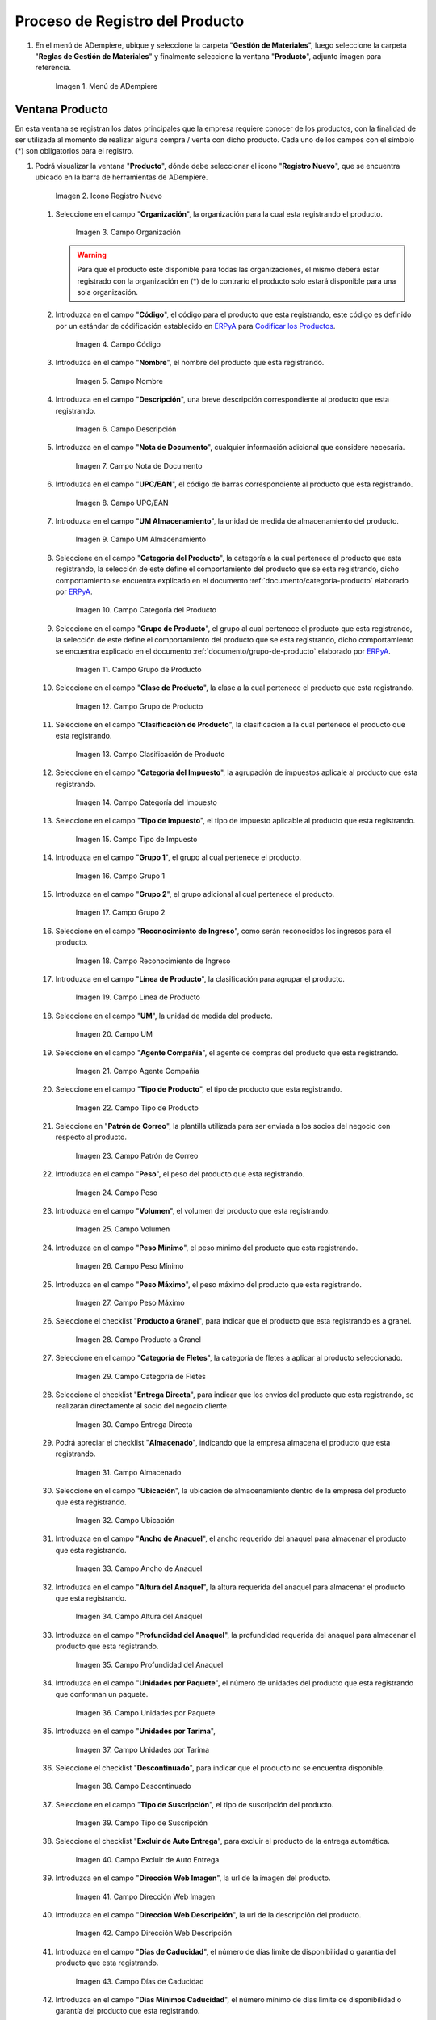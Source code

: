 .. _Codificar los Productos: https://docs.erpya.com/es/latest/lve/standard-coding/product/
.. _ERPyA: http://erpya.com
.. _documento/producto:

**Proceso de Registro del Producto**
------------------------------------

#. En el menú de ADempiere, ubique y seleccione la carpeta "**Gestión de Materiales**", luego seleccione la carpeta "**Reglas de Gestión de Materiales**" y finalmente seleccione la ventana "**Producto**", adjunto imagen para referencia.

   .. figure:: resources/menu.png
      :alt: Menú de ADempiere

      Imagen 1. Menú de ADempiere

**Ventana Producto**
~~~~~~~~~~~~~~~~~~~~

En esta ventana se registran los datos principales que la empresa requiere conocer de los productos, con la finalidad de ser utilizada al momento de realizar alguna compra / venta con dicho producto. Cada uno de los campos con el símbolo (\*) son obligatorios para el registro.

#. Podrá visualizar la ventana "**Producto**", dónde debe seleccionar el icono "**Registro Nuevo**", que se encuentra ubicado en la barra de herramientas de ADempiere.

   .. figure:: resources/nuevo.png
      :alt: Icono Registro Nuevo

      Imagen 2. Icono Registro Nuevo

   #. Seleccione en el campo "**Organización**", la organización para la cual esta registrando el producto.

      .. figure:: resources/org.png
         :alt: Campo Organización

         Imagen 3. Campo Organización

      .. warning::
      
         Para que el producto este disponible para todas las organizaciones, el mismo deberá estar registrado con la organización en (*) de lo contrario el producto solo estará disponible para una sola organización. 

   #. Introduzca en el campo "**Código**", el código para el producto que esta registrando, este código es definido por un estándar de códificación establecido en `ERPyA`_ para `Codificar los Productos`_.

      .. figure:: resources/codigo.png
         :alt: Campo Código

         Imagen 4. Campo Código

   #. Introduzca en el campo "**Nombre**", el nombre del producto que esta registrando.

      .. figure:: resources/nombre.png
         :alt: Campo Nombre

         Imagen 5. Campo Nombre

   #. Introduzca en el campo "**Descripción**", una breve descripción correspondiente al producto que esta registrando.

      .. figure:: resources/des.png
         :alt: Campo Descripción

         Imagen 6. Campo Descripción

   #. Introduzca en el campo "**Nota de Documento**", cualquier información adicional que considere necesaria.

      .. figure:: resources/nota.png
         :alt: Campo Nota de Documento

         Imagen 7. Campo Nota de Documento

   #. Introduzca en el campo "**UPC/EAN**", el código de barras correspondiente al producto que esta registrando.

      .. figure:: resources/upc.png
         :alt: Campo UPC/EAN

         Imagen 8. Campo UPC/EAN

   #. Introduzca en el campo "**UM Almacenamiento**", la unidad de medida de almacenamiento del producto.

      .. figure:: resources/um.png
         :alt: Campo UM Almacenamiento

         Imagen 9. Campo UM Almacenamiento

   #. Seleccione en el campo "**Categoría del Producto**", la categoría a la cual pertenece el producto que esta registrando, la selección de este define el comportamiento del producto que se esta registrando, dicho comportamiento se encuentra explicado en el documento :ref:`documento/categoría-producto` elaborado por `ERPyA`_.

      .. figure:: resources/categ.png
         :alt: Campo Categoría del Producto

         Imagen 10. Campo Categoría del Producto

   #. Seleccione en el campo "**Grupo de Producto**", el grupo al cual pertenece el producto que esta registrando, la selección de este define el comportamiento del producto que se esta registrando, dicho comportamiento se encuentra explicado en el documento :ref:`documento/grupo-de-producto` elaborado por `ERPyA`_.

      .. figure:: resources/grupo.png
         :alt: Campo Grupo de Producto

         Imagen 11. Campo Grupo de Producto

   #. Seleccione en el campo "**Clase de Producto**", la clase a la cual pertenece el producto que esta registrando.

      .. figure:: resources/clase.png
         :alt: Campo Grupo de Producto

         Imagen 12. Campo Grupo de Producto

   #. Seleccione en el campo "**Clasificación de Producto**", la clasificación a la cual pertenece el producto que esta registrando.

      .. figure:: resources/clasifi.png
         :alt: Campo Clasificación de Producto

         Imagen 13. Campo Clasificación de Producto

   #. Seleccione en el campo "**Categoría del Impuesto**", la agrupación de impuestos aplicale al producto que esta registrando.

      .. figure:: resources/impuesto.png
         :alt: Campo Categoría del Impuesto

         Imagen 14. Campo Categoría del Impuesto

   #. Seleccione en el campo "**Tipo de Impuesto**", el tipo de impuesto aplicable al producto que esta registrando.

      .. figure:: resources/timpuesto.png
         :alt: Campo Tipo de Impuesto

         Imagen 15. Campo Tipo de Impuesto

   #. Introduzca en el campo "**Grupo 1**", el grupo al cual pertenece el producto.

      .. figure:: resources/grupo1.png
         :alt: Campo Grupo 1

         Imagen 16. Campo Grupo 1

   #. Introduzca en el campo "**Grupo 2**", el grupo adicional al cual pertenece el producto.

      .. figure:: resources/grupo2.png
         :alt: Campo Grupo 2

         Imagen 17. Campo Grupo 2

   #. Seleccione en el campo "**Reconocimiento de Ingreso**", como serán reconocidos los ingresos para el producto.

      .. figure:: resources/reconocimiento.png
         :alt: Campo Reconocimiento de Ingreso

         Imagen 18. Campo Reconocimiento de Ingreso

   #. Introduzca en el campo "**Línea de Producto**", la clasificación para agrupar el producto.

      .. figure:: resources/linea.png
         :alt: Campo Línea de Producto

         Imagen 19. Campo Línea de Producto

   #. Seleccione en el campo "**UM**", la unidad de medida del producto.

      .. figure:: resources/unidadm.png
         :alt: Campo UM

         Imagen 20. Campo UM

   #. Seleccione en el campo "**Agente Compañía**", el agente de compras del producto que esta registrando.

      .. figure:: resources/agente.png
         :alt: Campo Agente Compañía

         Imagen 21. Campo Agente Compañía

   #. Seleccione en el campo "**Tipo de Producto**", el tipo de producto que esta registrando.

      .. figure:: resources/tipopro.png
         :alt: Campo Tipo de Producto

         Imagen 22. Campo Tipo de Producto

   #. Seleccione en "**Patrón de Correo**", la plantilla utilizada para ser enviada a los socios del negocio con respecto al producto.

      .. figure:: resources/patron.png
         :alt: Campo Patrón de Correo

         Imagen 23. Campo Patrón de Correo

   #. Introduzca en el campo "**Peso**", el peso del producto que esta registrando.

      .. figure:: resources/peso.png
         :alt: Campo Peso

         Imagen 24. Campo Peso

   #. Introduzca en el campo "**Volumen**", el volumen del producto que esta registrando.

      .. figure:: resources/volumen.png
         :alt: Campo Volumen

         Imagen 25. Campo Volumen

   #. Introduzca en el campo "**Peso Mínimo**", el peso mínimo del producto que esta registrando.

      .. figure:: resources/pesomin.png
         :alt: Campo Peso Mínimo

         Imagen 26. Campo Peso Mínimo

   #. Introduzca en el campo "**Peso Máximo**", el peso máximo del producto que esta registrando.

      .. figure:: resources/pesomax.png
         :alt: Campo Peso Máximo

         Imagen 27. Campo Peso Máximo

   #. Seleccione el checklist "**Producto a Granel**", para indicar que el producto que esta registrando es a granel.

      .. figure:: resources/granel.png
         :alt: Campo Producto a Granel

         Imagen 28. Campo Producto a Granel

   #. Seleccione en el campo "**Categoría de Fletes**", la categoría de fletes a aplicar al producto seleccionado.

      .. figure:: resources/fletes.png
         :alt: Campo Categoría de Fletes

         Imagen 29. Campo Categoría de Fletes

   #. Seleccione el checklist "**Entrega Directa**", para indicar que los envíos del producto que esta registrando, se realizarán directamente al socio del negocio cliente.

      .. figure:: resources/entrega.png
         :alt: Campo Entrega Directa

         Imagen 30. Campo Entrega Directa

   #. Podrá apreciar el checklist "**Almacenado**", indicando que la empresa almacena el producto que esta registrando.

      .. figure:: resources/almacenado.png
         :alt: Campo Almacenado

         Imagen 31. Campo Almacenado

   #. Seleccione en el campo "**Ubicación**", la ubicación de almacenamiento dentro de la empresa del producto que esta registrando.

      .. figure:: resources/ubicacion.png
         :alt: Campo Ubicación

         Imagen 32. Campo Ubicación

   #. Introduzca en el campo "**Ancho de Anaquel**", el ancho requerido del anaquel para almacenar el producto que esta registrando.

      .. figure:: resources/ancho.png
         :alt: Campo Ancho de Anaquel

         Imagen 33. Campo Ancho de Anaquel

   #. Introduzca en el campo "**Altura del Anaquel**", la altura requerida del anaquel para almacenar el producto que esta registrando.

      .. figure:: resources/alto.png
         :alt: Campo Altura del Anaquel

         Imagen 34. Campo Altura del Anaquel

   #. Introduzca en el campo "**Profundidad del Anaquel**", la profundidad requerida del anaquel para almacenar el producto que esta registrando.

      .. figure:: resources/profundo.png
         :alt: Campo Profundidad del Anaquel

         Imagen 35. Campo Profundidad del Anaquel

   #. Introduzca en el campo "**Unidades por Paquete**", el número de unidades del producto que esta registrando que conforman un paquete.

      .. figure:: resources/paquete.png
         :alt: Campo Unidades por Paquete

         Imagen 36. Campo Unidades por Paquete

   #. Introduzca en el campo "**Unidades por Tarima**",

      .. figure:: resources/tarima.png
         :alt: Campo Unidades por Tarima

         Imagen 37. Campo Unidades por Tarima

   #. Seleccione el checklist "**Descontinuado**", para indicar que el producto no se encuentra disponible.

      .. figure:: resources/descon.png
         :alt: Campo Descontinuado

         Imagen 38. Campo Descontinuado

   #. Seleccione en el campo "**Tipo de Suscripción**", el tipo de suscripción del producto.

      .. figure:: resources/suscri.png
         :alt: Campo Tipo de Suscripción

         Imagen 39. Campo Tipo de Suscripción

   #. Seleccione el checklist "**Excluir de Auto Entrega**", para excluir el producto de la entrega automática.

      .. figure:: resources/excluir.png
         :alt: Campo Excluir de Auto Entrega

         Imagen 40. Campo Excluir de Auto Entrega

   #. Introduzca en el campo "**Dirección Web Imagen**", la url de la imagen del producto.

      .. figure:: resources/imagenw.png
         :alt: Campo Dirección Web Imagen

         Imagen 41. Campo Dirección Web Imagen

   #. Introduzca en el campo "**Dirección Web Descripción**", la url de la descripción del producto.

      .. figure:: resources/imagend.png
         :alt: Campo Dirección Web Descripción

         Imagen 42. Campo Dirección Web Descripción

   #. Introduzca en el campo "**Días de Caducidad**", el número de días límite de disponibilidad o garantía del producto que esta registrando.

      .. figure:: resources/caducidad.png
         :alt: Campo Días de Caducidad

         Imagen 43. Campo Días de Caducidad

   #. Introduzca en el campo "**Días Mínimos Caducidad**", el número mínimo de días límite de disponibilidad o garantía del producto que esta registrando.

      .. figure:: resources/mcaducidad.png
         :alt: Campo Días Mínimos Caducidad

         Imagen 44. Campo Días Mínimos Caducidad

   #. Seleccione en el campo "**Conjunto de Atributos**", el atributo del producto que esta registrando.

      .. figure:: resources/conjuntoa.png
         :alt: Campo Conjunto de Atributos

         Imagen 45. Campo Conjunto de Atributos

   #. Seleccione en el campo "**Instancia Conjunto de Atributos**", el conjunto de atributos perteneciente al producto que esta registrando.

      .. figure:: resources/instanciaca.png
         :alt: Campo Instancia Conjunto de Atributo

         Imagen 46. Campo Instancia Conjunto de Atributo

   #. Introduzca en el campo "**Código CPE**", el código CPE perteneciente al producto que esta registrando.

      .. figure:: resources/cpe.png
         :alt: Campo Código CPE

         Imagen 47. Campo Código CPE

#. Seleccione el icono "**Guardar Cambios**" en la barra de herramientas de ADempiere.

   .. figure:: resources/guardar.png
      :alt: Icono Guardar Cambios

      Imagen 48. Icono Guardar Cambios

**Pestaña Compras**
^^^^^^^^^^^^^^^^^^^

En esta ventana se registran los precios y reglas de compras por socios del negocio, con la finalidad de ser utilizada al momento de realizar alguna compra de dicho producto. Cada uno de los campos con el símbolo (\*) son obligatorios para el registro.

#. Seleccione la pestaña "**Compras**", ubicada del lado izquierdo de la ventana "**Producto**" y proceda al llenado de los campos correspondientes.

   .. figure:: resources/lineacompras.png
      :alt: Pestaña Compras

      Imagen 49. Pestaña Compras

   #. Seleccione en el campo "**Socio del Negocio**", el socio del negocio proveedor del producto que esta registrando.

      .. figure:: resources/proveedor.png
         :alt: Campo Socio del Negocio Proveedor

         Imagen 50. Campo Socio del Negocio Proveedor

   #. Introduzca en el campo "**UPC/EAN**", el código de barras correspondiente al producto que esta registrando.

      .. figure:: resources/upclinea.png
         :alt: Campo UPC/EAN

         Imagen 51. Campo UPC/EAN

   #. Seleccione en el campo "**Moneda**", la moneda utilizada para la compra del producto que esta registrando.

      .. figure:: resources/moneda.png
         :alt: Campo Moneda

         Imagen 52. Campo Moneda

   #. Introduzca en el campo "**Precio de Lista**", el precio del producto en la moneda seleccionada.

      .. figure:: resources/plista.png
         :alt: Campo Precio de Lista

         Imagen 53. Campo Precio de Lista

   #. Seleccione en el campo "**Fecha de Efectividad del Precio**", la fecha en la que el precio ingresado es válido.

      .. figure:: resources/fecha.png
         :alt: Campo Fecha de Efectividad del Precio

         Imagen 54. Campo Fecha de Efectividad del Precio

   #. Introduzca en el campo "**Precio OC**", el precio unitario del producto para una orden de compra.
      
      .. figure:: resources/precioc.png
         :alt: Campo Precio OC

         Imagen 55. Campo Precio OC

   #. Seleccione en el campo "**UM**", la unidad de medida para realizar la compra del producto que esta registrando.

      .. figure:: resources/umcompras.png
         :alt: Campo UM

         Imagen 56. Campo UM

   #. Introduzca en el campo "**Mínimo a Ordenar**", la cantidad mínima a ordenar en la unidad de medida seleccionada del producto que esta registrando.

      .. figure:: resources/ordenarmi.png
         :alt: Campo Mínimo a Ordenar

         Imagen 57. Campo Mínimo a Ordenar

   #. Introduzca en el campo "**Múltiplo a Ordenar**", el número de productos que contiene la unidad de medida seleccionada.

      .. figure:: resources/ordenarma.png
         :alt: Campo Múltiplo a Ordenar

         Imagen 58. Campo Múltiplo a Ordenar

   #. Introduzca en el campo "**Tiempo de Entrega Prometido**", el número de días existentes entre la fecha de la orden y la fecha prometida de la entrega.

      .. figure:: resources/entregapro.png
         :alt: Campo Tiempo de Entrega Prometido

         Imagen 59. Campo Tiempo de Entrega Prometido

   #. Introduzca en el campo "**Costo por Orden**", el costo por la orden para el producto que esta registrando.

      .. figure:: resources/costo.png
         :alt: Campo Costo por Orden

         Imagen 60. Campo Costo por Orden

#. Seleccione el icono "**Guardar Cambios**" en la barra de herramientas de ADempiere.

   .. figure:: resources/guardarco.png
      :alt: Icono Guardar Cambios

      Imagen 61. Icono Guardar Cambios

**Pestaña Precio**
^^^^^^^^^^^^^^^^^^

En esta ventana se registran las listas de precios utilizadas por la empresa, con sus diferentes precios de lista, límite y estándar que poseen los productos, con la finalidad de ser utilizada al momento de realizar alguna compra / venta con los mismos. Cada uno de los campos con el símbolo (\*) son obligatorios para el registro.

#. Seleccione la pestaña "**Precio**", ubicada del lado izquierdo de la ventana "**Producto**" y proceda al llenado de los campos correspondientes.

   .. figure:: resources/lineaprecios.png
      :alt: Pestaña Precio

      Imagen 62. Pestaña Precio

   #. Seleccione en el campo "**Versión de Lista de Precios**", la lista de precios que será utilizada para el producto que esta registrando.

      .. figure:: resources/preciov.png
         :alt: Campo Versión de Lista de Precios

         Imagen 63. Campo Versión de Lista de Precios

#. Seleccione el icono "**Guardar Cambios**" en la barra de herramientas de ADempiere.

   .. figure:: resources/guardarpre.png
      :alt: Icono Guardar Cambios

      Imagen 64. Icono Guardar Cambios

**Pestaña Conversión Unidad de Medida**
^^^^^^^^^^^^^^^^^^^^^^^^^^^^^^^^^^^^^^^

En esta ventana se registran las conversiones de las diferentes unidades de medida utilizadas por la empresa, con la finalidad de aplicar dichas conversiones al momento de realizar alguna compra / venta de un producto. Cada uno de los campos con el símbolo (\*) son obligatorios para el registro.

#. Seleccione la pestaña "**Conversión Unidad de Medida**", ubicada del lado izquierdo de la ventana "**Producto**" y proceda al llenado de los campos correspondientes.

   .. figure:: resources/lineamedida.png
      :alt: Pestaña Conversión Unidad de Medida

      Imagen 65. Pestaña Conversión Unidad de Medida

   #. Seleccione en el campo "**UM Destino**", la unidad de medida a la cual será realizada la conversión.

      .. figure:: resources/umdestino.png
         :alt: Campo UM Destino

         Imagen 66. Campo UM Destino

   #. Introduzca en el campo "**Factor de Destino a Base**", el número de productos que contiene la unidad de medida seleccionada.

      .. figure:: resources/factor.png
         :alt: Pestaña Conversión Unidad de Medida

         Imagen 67. Campo Factor de Destino a Base

#. Seleccione el icono "**Guardar Cambios**" en la barra de herramientas de ADempiere.

   .. figure:: resources/guardaruni.png
      :alt: Icono Guardar Cambios

      Imagen 68. Icono Guardar Cambios

